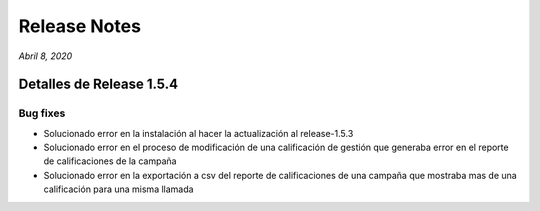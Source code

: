 Release Notes
*************

*Abril 8, 2020*

Detalles de Release 1.5.4
=========================

Bug fixes
---------
- Solucionado error en la instalación al hacer la actualización al release-1.5.3
- Solucionado error en el proceso de modificación de una calificación de gestión que generaba error en el reporte de calificaciones de la campaña
- Solucionado error en la exportación a csv del reporte de calificaciones de una campaña que mostraba mas de una calificación para una misma llamada
